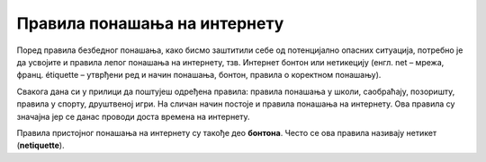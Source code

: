 Правила понашања на интернету
==============================

Поред правила безбедног понашања, како бисмо заштитили себе од потенцијално опасних ситуација, потребно је да усвојите и правила лепог понашања на интернету, тзв. Интернет бонтон или нетикецију (енгл. net – мрежа, франц. étiquette – утврђени ред и начин понашања, бонтон, правила о коректном понашању).

Свакога дана си у прилици да поштујеш одређена правила: правила понашања у школи, саобраћају, позоришту, правила у спорту, друштвеној игри. На сличан начин постоје и правила понашања на интернету. Ова правила су значајна јер се данас проводи доста времена на интернету. 

.. questionnote::
   
   Погледај слике испод. Анализирај их и размисли, на каква правила која се морају поштовати, указују. Упореди своја размишљања са размишљањима својих другова,  ако лекцију проучаваш у школи.

   .. gallery:: netikecija
      :folder: ../../_images
      :images: sah.png, fudbal.png, basket.png, koncert.png, semafor.png, znak.png

Правила пристојног понашања на интернету су такође део **бонтона**. Често се ова правила називају нетикет (**netiquette**).

.. infonote::  Пажљиво прочитај следеће препоруке и правила понашања на интернету.
   
      1.	Поруке које пишеш треба да су у пријатељском тону, без осуде и вређања
      2.	Немој слати веће количине података нити затрпавати порукама особе које то нису тражиле или јасно кажу да то не желе
      3.	Немој писати само великим словима
      4.	Немој прослеђивари поруке „ланаца среће“
      5.	Никада не постављај личне фотографије на интернет, тешко је контролисати ко све може да види и преузима те фотографије
      6.	Ако добијеш претеће поруке од било кога, немој их брисати ма колико биле непријатне, него их покажи родитељима или другој одраслој особи
      7.	Води рачуна са ким склапаш пријетељства

